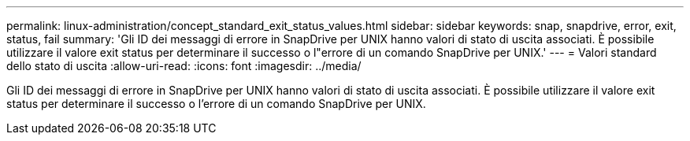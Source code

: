 ---
permalink: linux-administration/concept_standard_exit_status_values.html 
sidebar: sidebar 
keywords: snap, snapdrive, error, exit, status, fail 
summary: 'Gli ID dei messaggi di errore in SnapDrive per UNIX hanno valori di stato di uscita associati. È possibile utilizzare il valore exit status per determinare il successo o l"errore di un comando SnapDrive per UNIX.' 
---
= Valori standard dello stato di uscita
:allow-uri-read: 
:icons: font
:imagesdir: ../media/


[role="lead"]
Gli ID dei messaggi di errore in SnapDrive per UNIX hanno valori di stato di uscita associati. È possibile utilizzare il valore exit status per determinare il successo o l'errore di un comando SnapDrive per UNIX.
